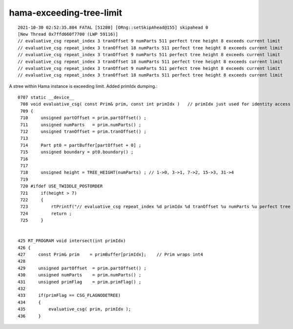 hama-exceeding-tree-limit
===========================



::

    2021-10-30 02:52:35.804 FATAL [51280] [ORng::setSkipAhead@155] skipahead 0
    [New Thread 0x7ffd660f7700 (LWP 59116)]
    // evaluative_csg repeat_index 3 tranOffset 9 numParts 511 perfect tree height 8 exceeds current limit
    // evaluative_csg repeat_index 3 tranOffset 18 numParts 511 perfect tree height 8 exceeds current limit
    // evaluative_csg repeat_index 3 tranOffset 9 numParts 511 perfect tree height 8 exceeds current limit
    // evaluative_csg repeat_index 3 tranOffset 18 numParts 511 perfect tree height 8 exceeds current limit
    // evaluative_csg repeat_index 3 tranOffset 9 numParts 511 perfect tree height 8 exceeds current limit
    // evaluative_csg repeat_index 3 tranOffset 18 numParts 511 perfect tree height 8 exceeds current limit


A stree within Hama instance is exceeding limit.  Added primIdx dumping.::

    0707 static __device__
     708 void evaluative_csg( const Prim& prim, const int primIdx )   // primIdx just used for identity access
     709 {
     710     unsigned partOffset = prim.partOffset() ;
     711     unsigned numParts   = prim.numParts() ;
     712     unsigned tranOffset = prim.tranOffset() ;
     713  
     714     Part pt0 = partBuffer[partOffset + 0] ; 
     715     unsigned boundary = pt0.boundary() ;
     716  
     717  
     718     unsigned height = TREE_HEIGHT(numParts) ; // 1->0, 3->1, 7->2, 15->3, 31->4 
     719  
     720 #ifdef USE_TWIDDLE_POSTORDER
     721     if(height > 7) 
     722     {    
     723         rtPrintf("// evaluative_csg repeat_index %d primIdx %d tranOffset %u numParts %u perfect tree height %u exceeds current limit\n", repeat_index, primIdx, tranOffset, numParts, height )      ;    
     724         return ;
     725     }    


    425 RT_PROGRAM void intersect(int primIdx)
    426 {
    427     const Prim& prim    = primBuffer[primIdx];    // Prim wraps int4 
    428 
    429     unsigned partOffset  = prim.partOffset() ;
    430     unsigned numParts    = prim.numParts() ;
    431     unsigned primFlag    = prim.primFlag() ;
    432 
    433     if(primFlag == CSG_FLAGNODETREE)
    434     {    
    435         evaluative_csg( prim, primIdx );
    436     }    







